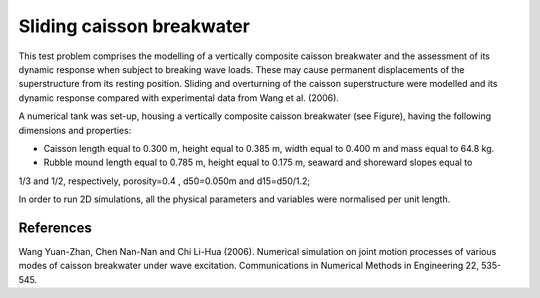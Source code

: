 Sliding caisson breakwater
==========================
This test problem comprises the modelling of a vertically composite caisson breakwater and the assessment of 
its dynamic response when subject to breaking wave loads. These may cause permanent displacements of the 
superstructure from its resting position. Sliding and overturning of the caisson superstructure were modelled 
and its dynamic response compared with experimental data from Wang et al. (2006).

A numerical tank was set-up, housing a vertically composite caisson breakwater (see Figure),
having the following dimensions and properties:

* Caisson length equal to 0.300 m, height equal to 0.385 m, width equal to 0.400 m and mass equal to 64.8 kg.
* Rubble mound length equal to 0.785 m, height equal to 0.175 m, seaward and shoreward slopes equal to
1/3 and 1/2, respectively, porosity=0.4 , d50=0.050m and d15=d50/1.2;

In order to run 2D simulations, all the physical parameters and variables were normalised per unit length.

.. figure:: ./sliding_breakwater.png

References
----------
Wang Yuan-Zhan, Chen Nan-Nan and Chi Li-Hua (2006). Numerical simulation on joint motion processes of
various modes of caisson breakwater under wave excitation. Communications in Numerical Methods in
Engineering 22, 535-545.
